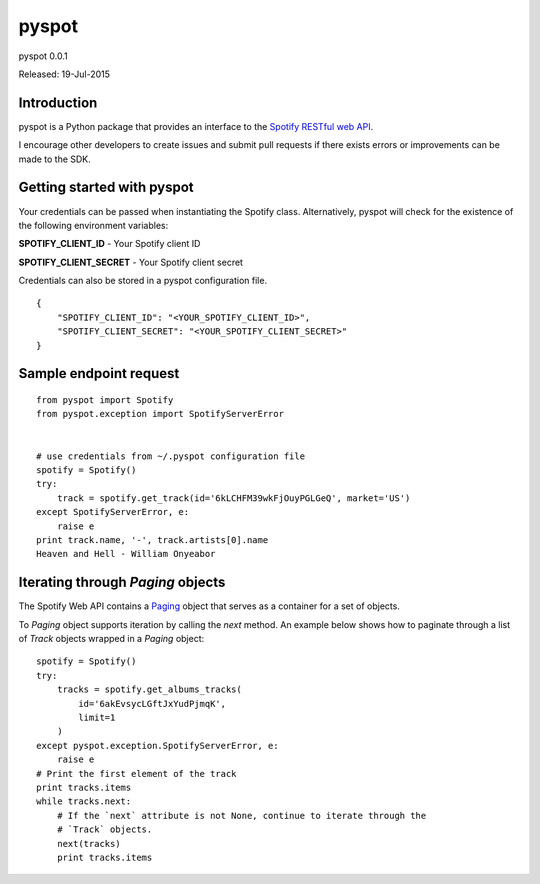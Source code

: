 ======
pyspot
======

pyspot 0.0.1

Released: 19-Jul-2015

************
Introduction
************

pyspot is a Python package that provides an interface to the `Spotify RESTful web API <https://developer.spotify.com/web-api/>`_.

I encourage other developers to create issues and submit pull requests if there exists errors or improvements can be made to the SDK.

***************************
Getting started with pyspot
***************************

Your credentials can be passed when instantiating the Spotify class. Alternatively, pyspot will check for the existence of the following environment variables:

**SPOTIFY_CLIENT_ID** - Your Spotify client ID

**SPOTIFY_CLIENT_SECRET** - Your Spotify client secret

Credentials can also be stored in a pyspot configuration file.

::

    {
        "SPOTIFY_CLIENT_ID": "<YOUR_SPOTIFY_CLIENT_ID>",
        "SPOTIFY_CLIENT_SECRET": "<YOUR_SPOTIFY_CLIENT_SECRET>"
    }

***********************
Sample endpoint request
***********************

::

    from pyspot import Spotify
    from pyspot.exception import SpotifyServerError


    # use credentials from ~/.pyspot configuration file
    spotify = Spotify()
    try:
        track = spotify.get_track(id='6kLCHFM39wkFjOuyPGLGeQ', market='US')
    except SpotifyServerError, e:
        raise e
    print track.name, '-', track.artists[0].name
    Heaven and Hell - William Onyeabor

**********************************
Iterating through `Paging` objects
**********************************

The Spotify Web API contains a `Paging <https://developer.spotify.com/web-api/object-model/#paging-object>`_ object that serves as a container for a set of objects.

To `Paging` object supports iteration by calling the `next` method. An example below shows how to paginate through a list of `Track` objects wrapped in a `Paging` object:

::

    spotify = Spotify()
    try:
        tracks = spotify.get_albums_tracks(
            id='6akEvsycLGftJxYudPjmqK',
            limit=1
        )
    except pyspot.exception.SpotifyServerError, e:
        raise e
    # Print the first element of the track
    print tracks.items
    while tracks.next:
        # If the `next` attribute is not None, continue to iterate through the
        # `Track` objects.
        next(tracks)
        print tracks.items
